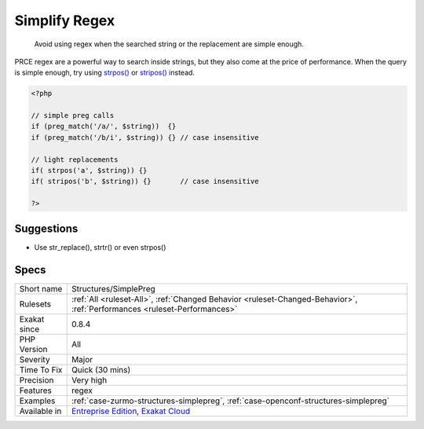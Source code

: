 .. _structures-simplepreg:

.. _simplify-regex:

Simplify Regex
++++++++++++++

  Avoid using regex when the searched string or the replacement are simple enough.

PRCE regex are a powerful way to search inside strings, but they also come at the price of performance. When the query is simple enough, try using `strpos() <https://www.php.net/strpos>`_ or `stripos() <https://www.php.net/stripos>`_ instead.

.. code-block:: php
   
   <?php
   
   // simple preg calls
   if (preg_match('/a/', $string))  {}
   if (preg_match('/b/i', $string)) {} // case insensitive
   
   // light replacements
   if( strpos('a', $string)) {}
   if( stripos('b', $string)) {}       // case insensitive
   
   ?>

Suggestions
___________

* Use str_replace(), strtr() or even strpos()




Specs
_____

+--------------+--------------------------------------------------------------------------------------------------------------------------+
| Short name   | Structures/SimplePreg                                                                                                    |
+--------------+--------------------------------------------------------------------------------------------------------------------------+
| Rulesets     | :ref:`All <ruleset-All>`, :ref:`Changed Behavior <ruleset-Changed-Behavior>`, :ref:`Performances <ruleset-Performances>` |
+--------------+--------------------------------------------------------------------------------------------------------------------------+
| Exakat since | 0.8.4                                                                                                                    |
+--------------+--------------------------------------------------------------------------------------------------------------------------+
| PHP Version  | All                                                                                                                      |
+--------------+--------------------------------------------------------------------------------------------------------------------------+
| Severity     | Major                                                                                                                    |
+--------------+--------------------------------------------------------------------------------------------------------------------------+
| Time To Fix  | Quick (30 mins)                                                                                                          |
+--------------+--------------------------------------------------------------------------------------------------------------------------+
| Precision    | Very high                                                                                                                |
+--------------+--------------------------------------------------------------------------------------------------------------------------+
| Features     | regex                                                                                                                    |
+--------------+--------------------------------------------------------------------------------------------------------------------------+
| Examples     | :ref:`case-zurmo-structures-simplepreg`, :ref:`case-openconf-structures-simplepreg`                                      |
+--------------+--------------------------------------------------------------------------------------------------------------------------+
| Available in | `Entreprise Edition <https://www.exakat.io/entreprise-edition>`_, `Exakat Cloud <https://www.exakat.io/exakat-cloud/>`_  |
+--------------+--------------------------------------------------------------------------------------------------------------------------+


